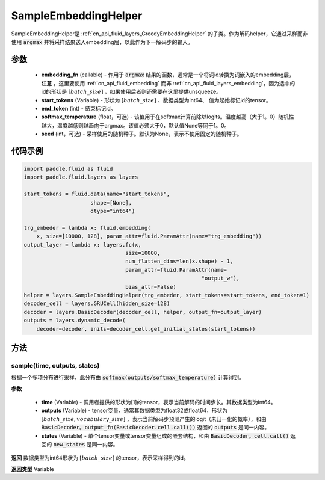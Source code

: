 .. _cn_api_fluid_layers_SampleEmbeddingHelper:

SampleEmbeddingHelper
-------------------------------


.. py:class:: paddle.fluid.layers.SampleEmbeddingHelper(embedding_fn, start_tokens, end_token, softmax_temperature=None, seed=None)

SampleEmbeddingHelper是 :ref:`cn_api_fluid_layers_GreedyEmbeddingHelper` 的子类。作为解码helper，它通过采样而非使用 :code:`argmax` 并将采样结果送入embedding层，以此作为下一解码步的输入。

参数
::::::::::::

  - **embedding_fn** (callable) - 作用于 :code:`argmax` 结果的函数，通常是一个将词id转换为词嵌入的embedding层，**注意** ，这里要使用 :ref:`cn_api_fluid_embedding` 而非 :ref:`cn_api_fluid_layers_embedding`，因为选中的id的形状是 :math:`[batch\_size]` ，如果使用后者则还需要在这里提供unsqueeze。
  - **start_tokens** (Variable) - 形状为 :math:`[batch\_size]` 、数据类型为int64、 值为起始标记id的tensor。
  - **end_token** (int) - 结束标记id。
  - **softmax_temperature** (float，可选) - 该值用于在softmax计算前除以logits。温度越高（大于1。0）随机性越大，温度越低则越趋向于argmax。该值必须大于0，默认值None等同于1。0。
  - **seed** (int，可选) - 采样使用的随机种子。默认为None，表示不使用固定的随机种子。

代码示例
::::::::::::

.. code-block:: python

            import paddle.fluid as fluid
            import paddle.fluid.layers as layers

            start_tokens = fluid.data(name="start_tokens",
                                 shape=[None],
                                 dtype="int64")
            
            trg_embeder = lambda x: fluid.embedding(
                x, size=[10000, 128], param_attr=fluid.ParamAttr(name="trg_embedding"))
            output_layer = lambda x: layers.fc(x,
                                            size=10000,
                                            num_flatten_dims=len(x.shape) - 1,
                                            param_attr=fluid.ParamAttr(name=
                                                                    "output_w"),
                                            bias_attr=False)
            helper = layers.SampleEmbeddingHelper(trg_embeder, start_tokens=start_tokens, end_token=1)
            decoder_cell = layers.GRUCell(hidden_size=128)
            decoder = layers.BasicDecoder(decoder_cell, helper, output_fn=output_layer)
            outputs = layers.dynamic_decode(
                decoder=decoder, inits=decoder_cell.get_initial_states(start_tokens))
    
方法
::::::::::::
sample(time, outputs, states)
'''''''''

根据一个多项分布进行采样，此分布由 :code:`softmax(outputs/softmax_temperature)` 计算得到。

**参数**

  - **time** (Variable) - 调用者提供的形状为[1]的tensor，表示当前解码的时间步长。其数据类型为int64。
  - **outputs** (Variable) - tensor变量，通常其数据类型为float32或float64，形状为 :math:`[batch\_size, vocabulary\_size]` ，表示当前解码步预测产生的logit（未归一化的概率），和由 :code:`BasicDecoder。output_fn(BasicDecoder.cell.call())` 返回的 :code:`outputs` 是同一内容。
  - **states** (Variable) - 单个tensor变量或tensor变量组成的嵌套结构，和由 :code:`BasicDecoder。cell.call()` 返回的 :code:`new_states` 是同一内容。

**返回**
数据类型为int64形状为 :math:`[batch\_size]` 的tensor，表示采样得到的id。

**返回类型**
Variable
